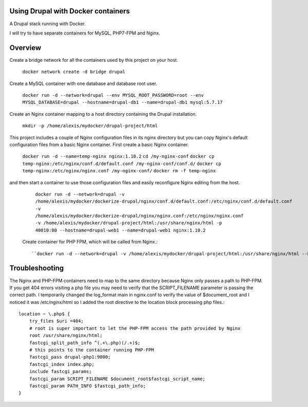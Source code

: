 Using Drupal with Docker containers
===========================================================================

A Drupal stack running with Docker.

I will try to have separate containers for MySQL, PHP7-FPM and Nginx.


Overview
===========================================================================

Create a bridge network for all the containers used by this project on your host.

  ``docker network create -d bridge drupal``


Create a MySQL container with one database and database root user.

  ``docker run -d --network=drupal --env MYSQL_ROOT_PASSWORD=root --env MYSQL_DATABASE=drupal --hostname=drupal-db1 --name=drupal-db1 mysql:5.7.17``


Create an Nginx container mapping to a host directory containing the Drupal installation.

  ``mkdir -p /home/alexis/mydocker/drupal-project/html``


This project includes a couple of Nginx configuration files in its nginx directory but you can copy Nginx's default configuration files from a basic Nginx container. First create a basic Nginx container.

  ``docker run -d --name=temp-nginx nginx:1.10.2``
  ``cd /my-nginx-conf``
  ``docker cp temp-nginx:/etc/nginx/conf.d/default.conf /my-nginx-conf/conf.d/``
  ``docker cp temp-nginx:/etc/nginx/nginx.conf /my-nginx-conf/``
  ``docker rm -f temp-nginx``


and then start a container to use those configuration files and easily reconfigure Nginx editing from the host.

  ``docker run -d --network=drupal -v /home/alexis/mydocker/dockerize-drupal/nginx/conf.d/default.conf:/etc/nginx/conf.d/default.conf -v /home/alexis/mydocker/dockerize-drupal/nginx/nginx.conf:/etc/nginx/nginx.conf -v /home/alexis/mydocker/drupal-project/html:/usr/share/nginx/html -p 40010:80 --hostname=drupal-web1 --name=drupal-web1 nginx:1.10.2``


 Create container for PHP FPM, which will be called from Nginx.::

    ``docker run -d --network=drupal -v /home/alexis/mydocker/drupal-project/html:/usr/share/nginx/html --hostname=drupal-php1 --name=drupal-php1 php:7.1.2-fpm``


Troubleshooting
===========================================================================

The Nginx and PHP-FPM containers need to map to the same directory because Nginx only passes a path to PHP-FPM. If you get 404 errors visiting a php file you may need to verify that the SCRIPT_FILENAME parameter is passing the correct path. I temporarily changed the log_format main in nginx.conf to verify the value of $document_root and I noticed it was /etc/nginx/html so I added the root directive to the location block processing php files.::

    location ~ \.php$ {
        try_files $uri =404;
        # root is super important to let the PHP-FPM access the path provided by Nginx
        root /usr/share/nginx/html;
        fastcgi_split_path_info ^(.+\.php)(/.+)$;
        # this points to the container running PHP-FPM
        fastcgi_pass drupal-php1:9000;
        fastcgi_index index.php;
        include fastcgi_params;
        fastcgi_param SCRIPT_FILENAME $document_root$fastcgi_script_name;
        fastcgi_param PATH_INFO $fastcgi_path_info;
    }


